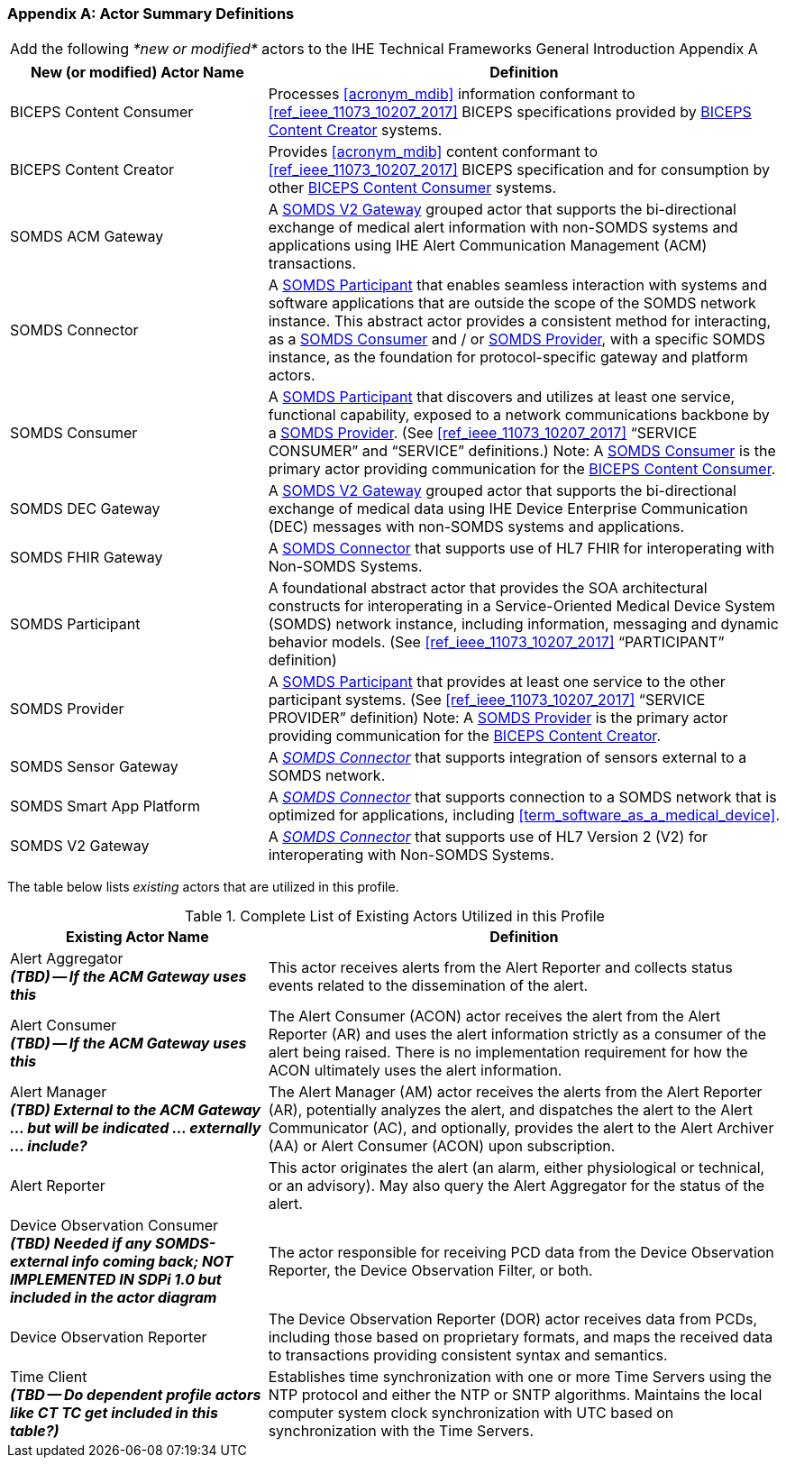 
[appendix#vol0_appendix_a_actor_summary_definitions,sdpi_offset=A]
=== Actor Summary Definitions

[%noheader]
[%autowidth]
[cols="1"]
|===
|Add the following _*new or modified*_ actors to the IHE Technical Frameworks General Introduction Appendix A
|===

////
#TODO: ADD "summary_" TO THESE DEFINITIONS OR KEEP THEM AS IS; IF WE ADDED summary_ THEN THE MAIN REFERENCE WOULD BE TO THE PROFILE IN WHICH THEY ARE USED BUT AN ACTOR MAY BE USED IN MULTIPLE PROFILES ...#
////

[cols="1,2"]
|===
|New (or modified) Actor Name |Definition

|[[actor_biceps_content_consumer,BICEPS Content Consumer]] BICEPS Content Consumer

|Processes <<acronym_mdib>> information conformant to <<ref_ieee_11073_10207_2017>> BICEPS specifications provided by <<actor_biceps_content_creator>> systems.

|[[actor_biceps_content_creator,BICEPS Content Creator]] BICEPS Content Creator

|Provides <<acronym_mdib>> content conformant to <<ref_ieee_11073_10207_2017>> BICEPS specification and for consumption by other <<actor_biceps_content_consumer>> systems.

|[[actor_somds_acm_gateway,SOMDS ACM Gateway]] SOMDS ACM Gateway

|A <<actor_somds_v2_gateway>> grouped actor that supports the bi-directional exchange of medical alert information with non-SOMDS systems and applications using IHE Alert Communication Management (ACM) transactions.

|[[actor_somds_connector,SOMDS Connector]] SOMDS Connector

|A <<actor_somds_participant>> that enables seamless interaction with systems and software applications that are outside the scope of the SOMDS network instance.  This abstract actor provides a consistent method for interacting, as a <<actor_somds_consumer>> and / or <<actor_somds_provider>>, with a specific SOMDS instance, as the foundation for protocol-specific gateway and platform actors.

|[[actor_somds_consumer,SOMDS Consumer]] SOMDS Consumer

|A <<actor_somds_participant>> that discovers and utilizes at least one service, functional capability, exposed to a network communications backbone by a <<actor_somds_provider>>. (See <<ref_ieee_11073_10207_2017>>  “SERVICE CONSUMER” and “SERVICE” definitions.)
Note:  A <<actor_somds_consumer>> is the primary actor providing communication for the <<actor_biceps_content_consumer>>.

|[[actor_somds_dec_gateway,SOMDS DEC Gateway]] SOMDS DEC Gateway

|A <<actor_somds_v2_gateway>> grouped actor that supports the bi-directional exchange of medical data using IHE Device Enterprise Communication (DEC) messages with non-SOMDS systems and applications.

|[[actor_somds_fhir_gateway,SOMDS FHIR Gateway]] SOMDS FHIR Gateway

|A <<actor_somds_connector>> that supports use of HL7 FHIR for interoperating with Non-SOMDS Systems.

|[[actor_somds_participant,SOMDS Participant]] SOMDS Participant

|A foundational abstract actor that provides the SOA architectural constructs for interoperating in a Service-Oriented Medical Device System (SOMDS) network instance, including information, messaging and dynamic behavior models.   (See <<ref_ieee_11073_10207_2017>>  “PARTICIPANT” definition)

|[[actor_somds_provider,SOMDS Provider]] SOMDS Provider

|A <<actor_somds_participant>> that provides at least one service to the other participant systems.  (See <<ref_ieee_11073_10207_2017>>  “SERVICE PROVIDER” definition)
Note:  A <<actor_somds_provider>> is the primary actor providing communication for the <<actor_biceps_content_creator>>.


|[[actor_somds_sensor_gateway,SOMDS Sensor Gateway]] SOMDS Sensor Gateway

|A _<<actor_somds_connector>>_  that supports integration of sensors external to a SOMDS network.

|[[actor_somds_smart_app_platform,SOMDS Smart App Platform]] SOMDS Smart App Platform

|A _<<actor_somds_connector>>_  that supports connection to a SOMDS network that is optimized for applications, including <<term_software_as_a_medical_device>>.

|[[actor_somds_v2_gateway,SOMDS V2 Gateway]] SOMDS V2 Gateway

|A _<<actor_somds_connector>>_ that supports use of HL7 Version 2 (V2) for interoperating with Non-SOMDS Systems.

|===

The table below lists _existing_ actors that are utilized in this profile.

////
#TODO: VERIFY THAT THE GATEWAY ACTORS ARE FULLY ACCOUNTED FOR + ANY ADDITIONAL DEPENDENT ACTORS#
////

.Complete List of Existing Actors Utilized in this Profile
[cols="1,2"]
|===
|Existing Actor Name |Definition

|[[actor_alert_aggregator,Alert Aggregator]] Alert Aggregator  +
*_(TBD) -- If the ACM Gateway uses this_*
| This actor receives alerts from the Alert Reporter and collects status events related to the dissemination of the alert.

|[[actor_alert_consumer,Alert Consumer]] Alert Consumer  +
*_(TBD) -- If the ACM Gateway uses this_*
| The Alert Consumer (ACON) actor receives the alert from the Alert Reporter (AR) and uses the alert information strictly as a consumer of the alert being raised.  There is no implementation requirement for how the ACON ultimately uses the alert information.

|[[actor_alert_manager,Alert Manager]] Alert Manager  +
*_(TBD) External to the ACM Gateway ... but will be indicated ... externally ... include?_*
| The Alert Manager (AM) actor receives the alerts from the Alert Reporter (AR), potentially analyzes the alert, and dispatches the alert to the Alert Communicator (AC), and optionally, provides the alert to the Alert Archiver (AA) or Alert Consumer (ACON) upon subscription.

|[[actor_alert_reporter,Alert Reporter]] Alert Reporter
| This actor originates the alert (an alarm, either physiological or technical, or an advisory). May also query the Alert Aggregator for the status of the alert.

|[[actor_device_observation_consumer,Device Observation Consumer]] Device Observation Consumer  +
*_(TBD) Needed if any SOMDS-external info coming back; NOT IMPLEMENTED IN SDPi 1.0 but included in the actor diagram_*
| The actor responsible for receiving PCD data from the Device Observation Reporter, the Device Observation Filter, or both.

|[[actor_device_observation_reporter,Device Observation Reporter]] Device Observation Reporter
| The Device Observation Reporter (DOR) actor receives data from PCDs, including those based on proprietary formats, and maps the received data to transactions providing consistent syntax and semantics.


| Time Client +
*_(TBD -- Do dependent profile actors like CT TC get included in this table?)_*
| Establishes time synchronization with one or more Time Servers using the NTP protocol and either the NTP or SNTP algorithms.  Maintains the local computer system clock synchronization with UTC based on synchronization with the Time Servers.

|===
